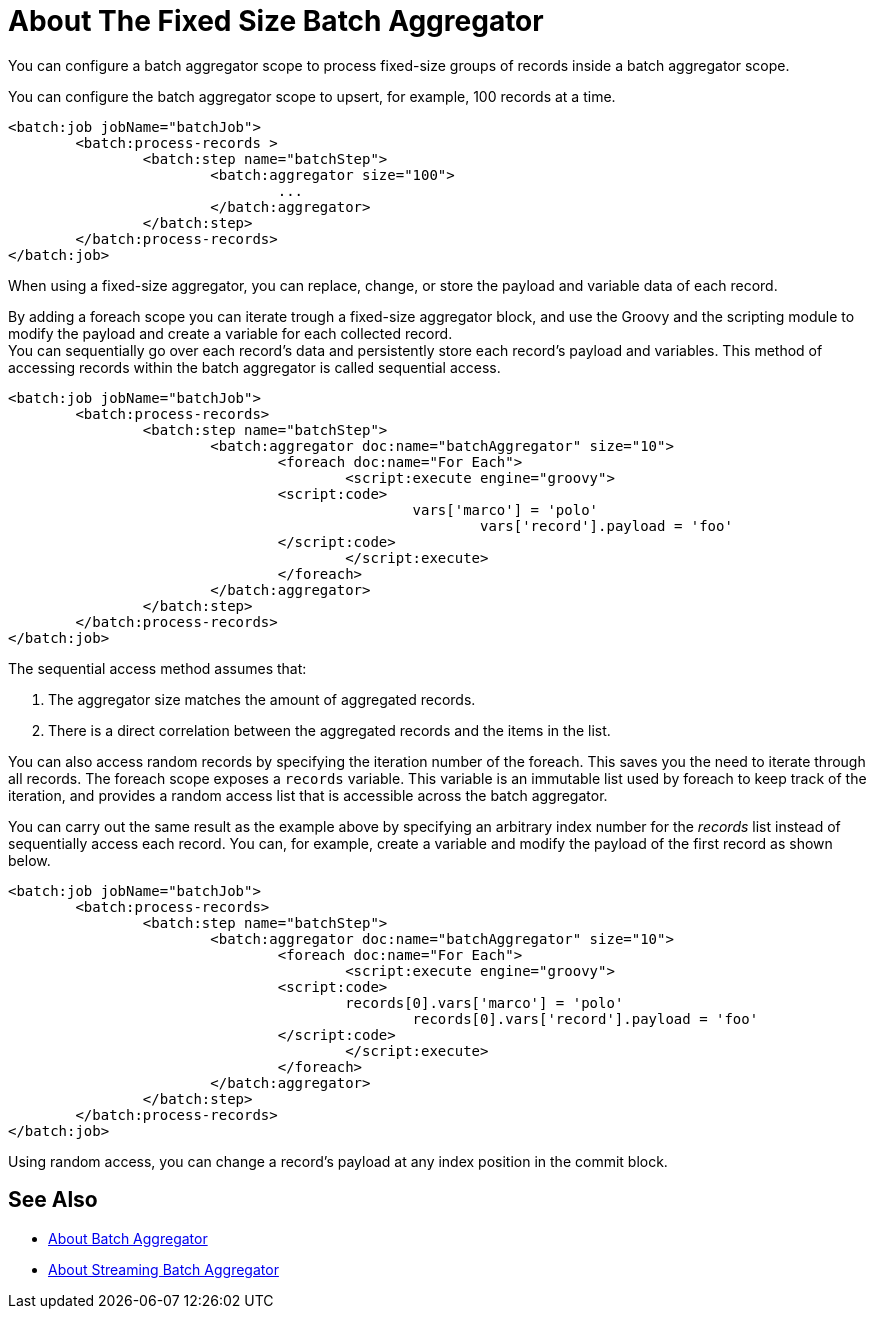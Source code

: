 = About The Fixed Size Batch Aggregator

You can configure a batch aggregator scope to process fixed-size groups of records inside a batch aggregator scope.

You can configure the batch aggregator scope to upsert, for example, 100 records at a time.

[source, xml, linenums]
----
<batch:job jobName="batchJob">
	<batch:process-records >
		<batch:step name="batchStep">
			<batch:aggregator size="100">
				...
			</batch:aggregator>
		</batch:step>
	</batch:process-records>
</batch:job>
----

When using a fixed-size aggregator, you can replace, change, or store the payload and variable data of each record.

By adding a foreach scope you can iterate trough a fixed-size aggregator block, and use the Groovy and the scripting module to modify the payload and create a variable for each collected record. +
You can sequentially go over each record's data and persistently store each record's payload and variables. This method of accessing records within the batch aggregator is called sequential access.

[source,xml,linenums]
----
<batch:job jobName="batchJob">
	<batch:process-records>
		<batch:step name="batchStep">
			<batch:aggregator doc:name="batchAggregator" size="10">
				<foreach doc:name="For Each">
					<script:execute engine="groovy">
			    	<script:code>
			        		vars['marco'] = 'polo'
							vars['record'].payload = 'foo'
			    	</script:code>
					</script:execute>
				</foreach>
			</batch:aggregator>
		</batch:step>
	</batch:process-records>
</batch:job>
----

The sequential access method assumes that:

. The aggregator size matches the amount of aggregated records.
. There is a direct correlation between the aggregated records and the items in the list.

You can also access random records by specifying the iteration number of the foreach. This saves you the need to iterate through all records. The foreach scope exposes a `records` variable. This variable is an immutable list used by foreach to keep track of the iteration, and provides a random access list that is accessible across the batch aggregator.

You can carry out the same result as the example above by specifying an arbitrary index number for the _records_ list instead of sequentially access each record. You can, for example, create a variable and modify the payload of the first record as shown below.

[source,xml,linenums]
----
<batch:job jobName="batchJob">
	<batch:process-records>
		<batch:step name="batchStep">
			<batch:aggregator doc:name="batchAggregator" size="10">
				<foreach doc:name="For Each">
					<script:execute engine="groovy">
			    	<script:code>
			        	records[0].vars['marco'] = 'polo'
						records[0].vars['record'].payload = 'foo'
			    	</script:code>
					</script:execute>
				</foreach>
			</batch:aggregator>
		</batch:step>
	</batch:process-records>
</batch:job>
----

Using random access, you can change a record's payload at any index position in the commit block.

== See Also

* link:/mule-user-guide/v/4.0/batch-aggregator-concept[About Batch Aggregator]
* link:/mule-user-guide/v/4.0/stream-batch-aggregator-concept[About Streaming Batch Aggregator]

